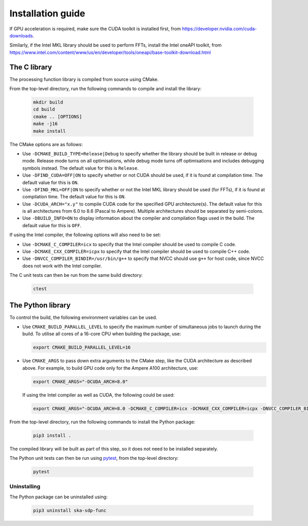 ******************
Installation guide
******************

If GPU acceleration is required, make sure the CUDA toolkit is installed first,
from https://developer.nvidia.com/cuda-downloads.

Similarly, if the Intel MKL library should be used to perform FFTs, install the
Intel oneAPI toolkit, from
https://www.intel.com/content/www/us/en/developer/tools/oneapi/base-toolkit-download.html

The C library
=============

The processing function library is compiled from source using CMake.

From the top-level directory, run the following commands to compile and
install the library:

  .. code-block:: bash

     mkdir build
     cd build
     cmake .. [OPTIONS]
     make -j16
     make install

The CMake options are as follows:

- Use ``-DCMAKE_BUILD_TYPE=Release|Debug`` to specify whether the library
  should be built in release or debug mode.
  Release mode turns on all optimisations, while debug mode turns off
  optimisations and includes debugging symbols instead.
  The default value for this is ``Release``.

- Use ``-DFIND_CUDA=OFF|ON`` to specify whether or not CUDA should be used, if
  it is found at compilation time. The default value for this is ``ON``.

- Use ``-DFIND_MKL=OFF|ON`` to specify whether or not the Intel MKL library
  should be used (for FFTs), if it is found at compilation time.
  The default value for this is ``ON``.

- Use ``-DCUDA_ARCH="x.y"`` to compile CUDA code for the specified GPU
  architecture(s). The default value for this is all architectures
  from 6.0 to 8.6 (Pascal to Ampere). Multiple architectures should be
  separated by semi-colons.

- Use ``-DBUILD_INFO=ON`` to display information about the compiler
  and compilation flags used in the build.
  The default value for this is ``OFF``.

If using the Intel compiler, the following options will also need to be set:

- Use ``-DCMAKE_C_COMPILER=icx`` to specify that the Intel compiler
  should be used to compile C code.

- Use ``-DCMAKE_CXX_COMPILER=icpx`` to specify that the Intel compiler
  should be used to compile C++ code.

- Use ``-DNVCC_COMPILER_BINDIR=/usr/bin/g++`` to specify that NVCC should use
  ``g++`` for host code, since NVCC does not work with the Intel compiler.

The C unit tests can then be run from the same build directory:

  .. code-block:: bash

     ctest

The Python library
==================

To control the build, the following environment variables can be used.

- Use ``CMAKE_BUILD_PARALLEL_LEVEL`` to specify the maximum number of
  simultaneous jobs to launch during the build.
  To utilise all cores of a 16-core CPU when building the package, use:

  .. code-block:: bash

     export CMAKE_BUILD_PARALLEL_LEVEL=16

- Use ``CMAKE_ARGS`` to pass down extra arguments to the CMake step,
  like the CUDA architecture as described above.
  For example, to build GPU code only for the Ampere A100 architecture, use:

  .. code-block:: bash

     export CMAKE_ARGS="-DCUDA_ARCH=8.0"

  If using the Intel compiler as well as CUDA, the following could be used:

  .. code-block:: bash

     export CMAKE_ARGS="-DCUDA_ARCH=8.0 -DCMAKE_C_COMPILER=icx -DCMAKE_CXX_COMPILER=icpx -DNVCC_COMPILER_BINDIR=/usr/bin/g++ -DBUILD_INFO=ON"

From the top-level directory, run the following commands to install
the Python package:

  .. code-block:: bash

     pip3 install .

The compiled library will be built as part of this step, so it does not need to
be installed separately.

The Python unit tests can then be run using `pytest <https://pytest.org>`_,
from the top-level directory:

  .. code-block:: bash

     pytest

Uninstalling
------------

The Python package can be uninstalled using:

  .. code-block:: bash

     pip3 uninstall ska-sdp-func
